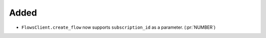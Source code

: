 Added
~~~~~

- ``FlowsClient.create_flow`` now supports ``subscription_id`` as a parameter. (:pr:`NUMBER`)
